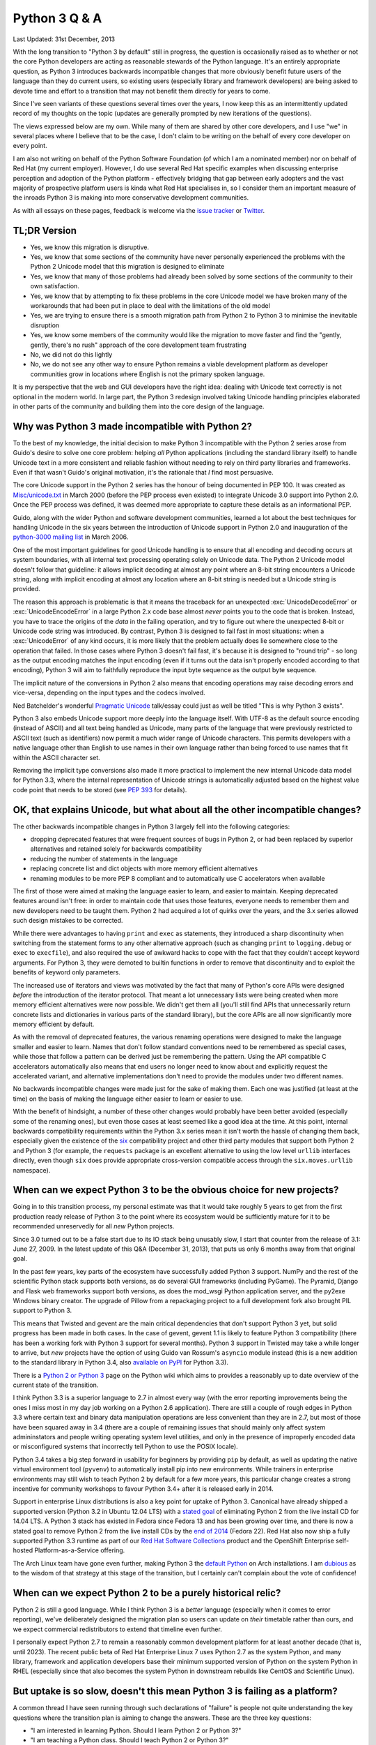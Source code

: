 Python 3 Q & A
==============

Last Updated: 31st December, 2013

With the long transition to "Python 3 by default" still in progress, the
question is occasionally raised as to whether or not the core Python
developers are acting as reasonable stewards of the Python language. It's
an entirely appropriate question, as Python 3 introduces backwards
incompatible changes that more obviously benefit future users of
the language than they do current users, so existing users (especially
library and framework developers) are being asked to devote time and effort
to a transition that may not benefit them directly for years to come.

Since I've seen variants of these questions several times over the years,
I now keep this as an intermittently updated record of my thoughts on the
topic (updates are generally prompted by new iterations of the questions).

The views expressed below are my own. While many of them are shared by
other core developers, and I use "we" in several places where I believe
that to be the case, I don't claim to be writing on the behalf of every
core developer on every point.

I am also not writing on behalf of the Python Software Foundation (of which
I am a nominated member) nor on behalf of Red Hat (my current employer).
However, I do use several Red Hat specific examples when discussing
enterprise perception and adoption of the Python platform - effectively
bridging that gap between early adopters and the vast majority of prospective
platform users is kinda what Red Hat specialises in, so I consider them an
important measure of the inroads Python 3 is making into more conservative
development communities.

As with all essays on these pages, feedback is welcome via the
`issue tracker`_ or `Twitter`_.

.. _issue tracker: https://bitbucket.org/ncoghlan/misc/issues
.. _Twitter: https://twitter.com/ncoghlan_dev


TL;DR Version
-------------

* Yes, we know this migration is disruptive.
* Yes, we know that some sections of the community have never personally
  experienced the problems with the Python 2 Unicode model that this
  migration is designed to eliminate
* Yes, we know that many of those problems had already been solved by
  some sections of the community to their own satisfaction.
* Yes, we know that by attempting to fix these problems in the core Unicode
  model we have broken many of the workarounds that had been put in place
  to deal with the limitations of the old model
* Yes, we are trying to ensure there is a smooth migration path from Python
  2 to Python 3 to minimise the inevitable disruption
* Yes, we know some members of the community would like the migration to
  move faster and find the "gently, gently, there's no rush" approach of the
  core development team frustrating
* No, we did not do this lightly
* No, we do not see any other way to ensure Python remains a viable
  development platform as developer communities grow in locations
  where English is not the primary spoken language.

It is my perspective that the web and GUI developers have the right idea:
dealing with Unicode text correctly is not optional in the modern world.
In large part, the Python 3 redesign involved taking Unicode handling
principles elaborated in other parts of the community and building them
into the core design of the language.


Why was Python 3 made incompatible with Python 2?
-------------------------------------------------

To the best of my knowledge, the initial decision to make Python 3
incompatible with the Python 2 series arose from Guido's desire to solve
one core problem: helping *all* Python applications (including the
standard library itself) to handle Unicode text in a more consistent and
reliable fashion without needing to rely on third party libraries and
frameworks. Even if that wasn't Guido's original motivation, it's the
rationale that *I* find most persuasive.

The core Unicode support in the Python 2 series has the honour of being
documented in PEP 100.
It was created as `Misc/unicode.txt`_ in March 2000 (before the
PEP process even existed) to integrate Unicode 3.0 support into Python 2.0.
Once the PEP process was defined, it was deemed more appropriate to capture
these details as an informational PEP.

Guido, along with the wider Python and software development communities,
learned a lot about the best techniques for handling Unicode in the six years
between the introduction of Unicode support in Python 2.0 and inauguration
of the `python-3000 mailing list`_ in March 2006.

One of the most important guidelines for good Unicode handling is to ensure
that all encoding and decoding occurs at system boundaries, with all
internal text processing operating solely on Unicode data. The Python 2
Unicode model doesn't follow that guideline: it allows implicit decoding
at almost any point where an 8-bit string encounters a Unicode string, along
with implicit encoding at almost any location where an 8-bit string is
needed but a Unicode string is provided.

The reason this approach is problematic is that it means the traceback for
an unexpected :exc:`UnicodeDecodeError` or :exc:`UnicodeEncodeError` in a
large Python 2.x code base almost *never* points you to the code that is
broken. Instead, you have to trace the origins of the *data* in the failing
operation, and try to figure out where the unexpected 8-bit or Unicode code
string was introduced. By contrast, Python 3 is designed to fail fast in
most situations: when a :exc:`UnicodeError` of any kind occurs, it is more
likely that the problem actually does lie somewhere close to the operation
that failed. In those cases where Python 3 doesn't fail fast, it's because
it is designed to "round trip" - so long as the output encoding matches
the input encoding (even if it turns out the data isn't properly encoded
according to that encoding), Python 3 will aim to faithfully reproduce the
input byte sequence as the output byte sequence.

The implicit nature of the conversions in Python 2 also means that encoding
operations may raise decoding errors and vice-versa, depending on the input
types and the codecs involved.

Ned Batchelder's wonderful `Pragmatic Unicode`_ talk/essay could just as
well be titled "This is why Python 3 exists".

Python 3 also embeds Unicode support more deeply into the language itself.
With UTF-8 as the default source encoding (instead of ASCII) and all text
being handled as Unicode, many parts of the language that were previously
restricted to ASCII text (such as identifiers) now permit a much wider range
of Unicode characters. This permits developers with a native language other
than English to use names in their own language rather than being forced to
use names that fit within the ASCII character set.

Removing the implicit type conversions also made it more practical to
implement the new internal Unicode data model for Python 3.3, where
the internal representation of Unicode strings is automatically adjusted
based on the highest value code point that needs to be stored (see
`PEP 393`_ for details).

.. _Misc/unicode.txt: http://svn.python.org/view/python/trunk/Misc/unicode.txt?view=log&pathrev=25264
.. _python-3000 mailing list: http://mail.python.org/pipermail/python-3000/
.. _PEP 393: http://www.python.org/dev/peps/pep-0393/
.. _Pragmatic Unicode: http://nedbatchelder.com/text/unipain.html


OK, that explains Unicode, but what about all the other incompatible changes?
-----------------------------------------------------------------------------

The other backwards incompatible changes in Python 3 largely fell into the
following categories:

* dropping deprecated features that were frequent sources of bugs in
  Python 2, or had been replaced by superior alternatives and retained
  solely for backwards compatibility
* reducing the number of statements in the language
* replacing concrete list and dict objects with more memory efficient
  alternatives
* renaming modules to be more PEP 8 compliant and to automatically use C
  accelerators when available

The first of those were aimed at making the language easier to learn, and
easier to maintain. Keeping deprecated features around isn't free: in order
to maintain code that uses those features, everyone needs to remember them
and new developers need to be taught them. Python 2 had acquired a lot of
quirks over the years, and the 3.x series allowed such design mistakes to be
corrected.

While there were advantages to having ``print`` and ``exec`` as statements,
they introduced a sharp discontinuity when switching from the statement forms
to any other alternative approach (such as changing ``print`` to
``logging.debug`` or ``exec`` to ``execfile``), and also required the use of
awkward hacks to cope with the fact that they couldn't accept keyword
arguments. For Python 3, they were demoted to builtin functions in order
to remove that discontinuity and to exploit the benefits of keyword only
parameters.

The increased use of iterators and views was motivated by the fact that
many of Python's core APIs were designed *before* the introduction of
the iterator protocol.
That meant a lot unnecessary lists were being created when more memory
efficient alternatives were now possible.
We didn't get them all (you'll still find APIs that unnecessarily return
concrete lists and dictionaries in various parts of the standard library),
but the core APIs are all now significantly more memory efficient by default.

As with the removal of deprecated features, the various renaming operations
were designed to make the language smaller and easier to learn. Names that
don't follow standard conventions need to be remembered as special cases,
while those that follow a pattern can be derived just be remembering the
pattern. Using the API compatible C accelerators automatically also means
that end users no longer need to know about and explicitly request the
accelerated variant, and alternative implementations don't need to provide
the modules under two different names.

No backwards incompatible changes were made just for the sake of making them.
Each one was justified (at least at the time) on the basis of making the
language either easier to learn or easier to use.

With the benefit of hindsight, a number of these other changes would probably
have been better avoided (especially some of the renaming ones), but even those
cases at least seemed like a good idea at the time. At this point, internal
backwards compatibility requirements within the Python 3.x series mean it
isn't worth the hassle of changing them back, especially given the existence
of the `six`_ compatibility project and other third party modules that
support both Python 2 and Python 3 (for example, the ``requests`` package
is an excellent alternative to using the low level ``urllib`` interfaces
directly, even though ``six`` does provide appropriate cross-version
compatible access through the ``six.moves.urllib`` namespace).


When can we expect Python 3 to be the obvious choice for new projects?
----------------------------------------------------------------------

Going in to this transition process, my personal estimate was that
it would take roughly 5 years to get from the first production ready release
of Python 3 to the point where its ecosystem would be sufficiently mature for
it to be recommended unreservedly for all *new* Python projects.

Since 3.0 turned out to be a false start due to its IO stack being unusably
slow, I start that counter from the release of 3.1: June 27, 2009.
In the latest update of this Q&A (December 31, 2013), that puts us only
6 months away from that original goal.

In the past few years, key parts of the ecosystem have successfully added
Python 3 support. NumPy and the rest of the scientific Python stack supports
both versions, as do several GUI frameworks (including PyGame). The Pyramid,
Django and Flask web frameworks support both versions, as does the mod_wsgi
Python application server, and the py2exe Windows binary creator. The
upgrade of Pillow from a repackaging project to a full development fork also
brought PIL support to Python 3.

This means that Twisted and gevent are the main critical dependencies that
don't support Python 3 yet, but solid progress has been made in both cases.
In the case of gevent, gevent 1.1 is likely to feature Python 3 compatibility
(there has been a working fork with Python 3 support for several months).
Python 3 support in Twisted may take a while longer to arrive, but *new*
projects have the option of using Guido van Rossum's ``asyncio`` module
instead (this is a new addition to the standard library in Python 3.4, also
`available on PyPI <https://pypi.python.org/pypi/asyncio>`__ for Python 3.3).

There is a `Python 2 or Python 3`_ page on the Python wiki which aims to
provides a reasonably up to date overview of the current state of the
transition.

I think Python 3.3 is a superior language to 2.7 in almost every way (with
the error reporting improvements being the ones I miss most in my day job
working on a Python 2.6 application). There are still a couple of rough edges
in Python 3.3 where certain text and binary data manipulation operations are
less convenient than they are in 2.7, but most of those have been squared
away in 3.4 (there are a couple of remaining issues that should mainly only
affect system admininstators and people writing operating system level
utilities, and only in the presence of improperly encoded data or
misconfigured systems that incorrectly tell Python to use the POSIX locale).

Python 3.4 takes a big step forward in usability for beginners by providing
``pip`` by default, as well as updating the native virtual environment tool
(``pyvenv``) to automatically install pip into new environments. While
trainers in enterprise environments may still wish to teach Python 2 by
default for a few more years, this particular change creates a strong
incentive for community workshops to favour Python 3.4+ after it is
released early in 2014.

Support in enterprise Linux distributions is also a key point for uptake
of Python 3. Canonical have already shipped a supported version (Python 3.2
in Ubuntu 12.04 LTS) with a `stated goal`_ of eliminating Python 2 from the
live install CD for 14.04 LTS. A Python 3 stack has existed in Fedora since
Fedora 13 and has been growing over time, and there is now a stated goal
to remove Python 2 from the live install CDs by the `end of 2014`_
(Fedora 22). Red Hat also now ship a fully supported Python 3.3 runtime as
part of our `Red Hat Software Collections`_ product and the OpenShift
Enterprise self-hosted Platform-as-a-Service offering.

The Arch Linux team have gone even further, making Python 3 the
`default Python`_ on Arch installations. I am `dubious`_ as to the wisdom
of that strategy at this stage of the transition, but I certainly can't
complain about the vote of confidence!

.. _Python 2 or Python 3: http://wiki.python.org/moin/Python2orPython3
.. _stated goal: https://wiki.ubuntu.com/Python
.. _end of 2014: https://fedoraproject.org/wiki/Changes/Python_3_as_Default
.. _Red Hat Software Collections: http://developerblog.redhat.com/2013/09/12/rhscl1-ga/
.. _default Python: https://www.archlinux.org/news/python-is-now-python-3/
.. _dubious: http://www.python.org/dev/peps/pep-0394/


When can we expect Python 2 to be a purely historical relic?
------------------------------------------------------------

Python 2 is still a good language. While I think Python 3 is a *better*
language (especially when it comes to error reporting), we've deliberately
designed the migration plan so users can update on *their* timetable rather
than ours, and we expect commercial redistributors to extend that timeline
even further.

I personally expect Python 2.7 to remain a reasonably common development
platform for at least another decade (that is, until 2023). The recent
public beta of Red Hat Enterprise Linux 7 uses Python 2.7 as the system
Python, and many library, framework and application developers base their
minimum supported version of Python on the system Python in RHEL (especially
since that also becomes the system Python in downstream rebuilds like CentOS
and Scientific Linux).


.. _slow-uptake:

But uptake is so slow, doesn't this mean Python 3 is failing as a platform?
---------------------------------------------------------------------------

A common thread I have seen running through such declarations of "failure" is
people not quite understanding the key questions where the transition plan is
aiming to change the answers. These are the three key questions:

* "I am interested in learning Python. Should I learn Python 2 or Python 3?"
* "I am teaching a Python class. Should I teach Python 2 or Python 3?"
* "I am an experienced Python developer starting a new project. Should I
  use Python 2 or Python 3?"

At the start of the migration, the answer to all of those questions was
*obviously* "Python 2". Right now (December 2013), the answer is "either is
a reasonable choice, although context may favour Python 2". With the release
of Python 3.4 next year, the obvious answer *should* become "Python 3.4,
unless you have a compelling reason to choose Python 2 instead". Possible
compelling reasons include "I am teaching the course to maintainers of an
existing Python 2 code base" and "We have a large in-house collection of
existing Python 2 only support libraries we want to reuse" and "I only use
the version of Python provided by my Linux distro vendor and they currently
only support Python 2" (although that last is also changing on the *vendor*
side - Red Hat now supports Python 3.3 through both Red Hat Software
Collections and as part of OpenShift Enterprise, and Canonical have
supported Python 3.2 since 12.04 LTS).

Note the question that *isn't* on the list: "I have a large Python 2
application which is working well for me. Should I migrate it to Python 3?".

We're happy enough for the answer to *that* question to remain "No"
indefinitely. While it is likely that platform effects will eventually shift
even the answer to that question to "Yes" (and Python 2 will have a much
nicer exit strategy to a newer language than COBOL ever did), the time
frame for *that* change is a lot longer than the five years that was
projected for changing the default choice of Python version for green field
projects.

Several of the actions taken by the core development team have actually been
deliberately designed to keep conservative users *away* from Python 3 as a
way of providing time for the ecosystem to mature. Now, if Python 3 failed
to offer a desirable platform, nobody would care about this in the
slightest. Instead, what we currently see is the following:

* developers lamenting the fact that they *want* to use Python 3, but are
  being blocked by various dependencies being missing, or because they
  currently use Python 2, and need to justify the cost of migration to their
  employer
* library and framework developers being pushed by their users to add Python
  3 support (sometimes in the form of code contributions, other times in the
  form of tracker issues, mailing list posts and blog entries)
* developers complaining that the core development team isn't being
  aggressive enough in forcing the community to migrate promptly rather than
  allowing the migration to proceed at its own pace

This difference in perspective appears to be an instance of the classic early
adopter/early majority divide in platform adoption. The deliberately gentle
migration plan is for the benefit of the late adopters that drive Python's
overall popularity, not the early adopters that make up both the open source
development community and the (slightly) broader software development
blogging community.

It's important to keep in mind that Python 2.6 (released October 2008) is
still one of the most widely deployed versions of Python, purely through
being the system Python in Red Hat Enterprise Linux 6 and its derivatives,
and usage of Python 2.4 (released November 2004) is non-trivial for the
same reason with respect to Red Hat Enterprise Linux 5. I expect there is a
similar effect from stable versions of Debian, Ubuntu LTS releases and SUSE
Linux Enterprise releases, but (by some strange coincidence) I'm not as
familiar with the Python versions and end-of-support dates for those as I
am with those for the products sold by my employer ;)

If we weren't getting complaints from the early adopter crowd about the pace
of the migration, *then* I'd be worried (because it would indicate they had
abandoned Python entirely and moved on to something else).

For the inverse question relating to the concern that the existing migration
plan is too *aggressive*, see :ref:`abandoning-users`.


Python 3 is meant to make Unicode easier, so why is <X> harder?
---------------------------------------------------------------

At this point, the Python community as a whole has had more than 13 years
to get used to the Python 2 way of handling Unicode. For Python 3,
we've only had a production ready release available for around 4 and a
half years, and since some of the heaviest users of Unicode are the web
framework developers, and they've only had a stable WSGI target since the
release of 3.2, you can drop that down to just over 3 years of intensive
use by a wide range of developers with extensive practical experiencing
in handling Unicode (we have some *excellent* Unicode developers in the
core team, but feedback from a variety of sources is invaluable for a
change of this magnitude).

That feedback has already resulted in major improvements in the Unicode
support for Python 3.2, 3.3, and the upcoming 3.4 release. With the
``codecs`` and ``email`` modules being brought into line, the upcoming
Python 3.4 release is the first one where the transition feels close to
being "done" to me in terms of coping with the full implications of a
strictly enforced distinction between binary and text data in the standard
library. However, I still expect that feedback process will continue
throughout the 3.x series, since "mostly done" and "done" are very different
things.

In addition to the cases where blurring the binary/text distinction really
did make things simpler in Python 2, we're also forcing even developers in
strict ASCII-only environments to have to care about Unicode correctness,
or else explicitly tell the interpreter not to worry about it. This means
that Python 2 users that may have previously been able to ignore Unicode
issues may need to account for them properly when migrating to Python 3.

I've written more extensively on both of these topics in
:ref:`binary-protocols` and :ref:`py3k-text-files`.


What changes in Python 3 have been made specifically to simplify migration?
---------------------------------------------------------------------------

The biggest change made specifically to ease migration from Python 2 was the
reintroduction of Unicode literals in Python 3.3 (in :pep:`414`). This
allows developers supporting both Python 2 and 3 in a single code base to
easily distinguish binary literals, text literals and native strings, as
``b"binary"`` means bytes in Python 3 and str in Python 2, ``u"text"``
means str in Python 3.3+ and unicode in Python 2, while ``"native"`` means
str in both Python 2 and 3.

A smaller change to simplify migration was the reintroduction of the
non-text encoding codecs (like ``hex_codec``) in Python 3.2, and the
restoration of their convenience aliases (like ``hex``) in Python 3.4. The
``codecs.encode`` and ``codecs.decode`` convenience functions allow them to
be used in a single source code base (since those functions have been present
and covered by the test suite since Python 2.4, even though they were only
added to the documentation recently).

The WSGI update in :pep:`3333` also standardised the Python 3 interface
between web servers and frameworks, which is what allowed the web frameworks
to start adding Python 3 support with the release of Python 3.2.

A number of standard library APIs that were originally either binary only or
text only in Python 3 have also been updated to accept either type. In
these cases, there is typically a requirement that the "alternative" type be
strict 7-bit ASCII data - use cases that need anything more than that are
expected to do their encoding or decoding at the application boundary rather
than relying on the implicit encoding and decoding provided by the affected
APIs. This is a concession in the Python 3 text model specifically designed
to ease migration in "pure ASCII" environments - while relying on it can
reintroduce the same kind of obscure data driven failures that are seen
with the implicit encoding and decoding operations in Python 2, these APIs
are at least unlikely to silently corrupt data streams (even in the presence
of data encoded using a non-ASCII compatible encoding).


What other changes have occurred that simplify migration?
---------------------------------------------------------

The original migration guides unconditionally recommended running an
applications test suite using the ``-3`` flag in Python 2.6 or 2.7 (to
ensure no warnings were generated), and then using the ``2to3`` utility
to perform a one-time conversion to Python 3.

That approach is still a reasonable choice for migrating a fully integrated
application that can completely abandon Python 2 support at the time of the
conversion, but is no longer considered a good option for migration of
libraries, frameworks and applications that want to add Python 3 support
without losing Python 2 support. The approach of running ``2to3``
automatically at install time is also no longer recommended, as it creates
an undesirable discrepancy between the deployed code and the code in source
control that makes it difficult to correctly interpret any reported
tracebacks.

Instead, the preferred alternative in the latter case is now to create a
single code base that can run under both Python 2 and 3. The `six`_
compatibility library can help with several aspects of that, and the
`python-modernize`_ utility is designed to take existing code that supports
older Python versions and update it to run in the large common subset of
Python 2.6+ and Python 3.3+ (or 3.2+ if the unicode literal support in
Python 3.3 isn't needed).

The "code modernisation" approach also has the advantage of being able to be
done incrementally over several releases, as failures under Python 3 can be
addressed progressively by modernising the relevant code, until eventually
the code runs correctly under both versions.

The `landing page for the Python documentation <http://docs.python.org>`__
was also switched some time ago to display the Python 3 documentation by
default, although deep links still refer to the Python 2 documentation in
order to preserve the accuracy of third party references (see :pep:`430`
for details).


Didn't you strand the major alternative implementations on Python 2?
--------------------------------------------------------------------

Cooperation between the major implementations (primarily CPython, PyPy,
Jython, IronPython, but also a few others) has never been greater than
it has been in recent years.
The core development community that handles both the language definition
and the CPython implementation includes representatives from all of those
groups.

The language moratorium that severely limited the kinds of changes
permitted in Python 3.2 was a direct result of that collaboration - it
gave the other implementations breathing room to catch up to Python 2.7.
That moratorium was only lifted for 3.3 with the agreement of the development
leads for those other implementations. Jython is lagging further behind
than others, with a 2.7 release due out soon, but the key feature of Jython
is using Python code to script the *Java* ecosystem, reducing the importance
of compatibility with the Python ecosystem for components with a Java
equivalent. Significantly, one of the most disruptive aspects of the 3.x
transition for CPython and PyPy (handling all
text as Unicode data) was already the case for Jython and IronPython, as
they use the string model of the underlying JVM and CLR platforms.

We have also instituted `new guidelines`_ for CPython development which
require that new standard library additions be granted special dispensation
if they are to be included as C extensions without an API compatible Python
implementation.

Python 3 specifically introduced :exc:`ResourceWarning`, which alerts
developers when they are relying on the garbage collector to clean up
external resources like sockets. This warning is off by default, but
switched on automatically by many test frameworks. The goal of this warning
is to detect any cases where ``__del__`` is being used to clean up a
resource, such as a file or socket or database connection. Such cases are
then updated to use either explicit resource management (via a
``with`` or ``try`` statement) or else switched over to :mod:`weakref` if
non-deterministic clean-up is considered appropriate (the latter is quite
rare in the standard library). The aim of this effort is specifically to
ensure that the entire standard library will run correctly on Python
implementations that don't use refcounting for object lifecycle management.

Finally, Python 3.3 has converted the bulk of the import system over to pure
Python code so that all implementations can finally start sharing a common
import implementation. Some work will be needed from each implementation to
work out how to bootstrap that code into the running interpreter (this was
one of the trickiest aspects for CPython), but once that hurdle is passed
all future import changes should be supported with minimal additional effort.

.. _language moratorium: http://www.python.org/dev/peps/pep-3003/
.. _new guidelines: http://www.python.org/dev/peps/pep-0399/


.. _abandoning-users:

Aren't you abandoning Python 2 users?
-------------------------------------

We're well aware of this concern, and have taken what steps we can to
mitigate it.

First and foremost is the extended maintenance period for the
Python 2.7 release. We knew it would take some time before the Python 3
ecosystem caught up to the Python 2 ecosystem in terms of real world
usability. Thus, the extended maintenance period on 2.7 to ensure it
continues to build and run on new platforms. While python-dev maintenance
of 2.7 is slated to revert to security-fix only mode in July 2015, even
after python-dev upstream maintenance ends, Python 2.6 will still be
supported by enterprise Linux vendors until at least 2020, while Python 2.7
will be supported until at least 2023. On Windows and Mac OS X, commercial
Python redistributors are also likely to fill the support gap once upstream
maintenance ends.

We have also implemented various mechanisms which are designed to ease the
transition from Python 2 to Python 3. The ``-3`` command line switch in
Python 2.6 and 2.7 makes it possible to check for cases where code is going
to change behaviour in Python 3 and update it accordingly.

The automated ``2to3`` code translator can handle many of the mechanical
changes in updating a code base, and the `python-modernize`_ variant
performs a similar translation that targets the (large) common subset of
Python 2.6+ and Python 3 with the aid of the `six`_ compatibility module.

:pep:`414` was implemented in Python 3.3 to restore support for explicit
Unicode literals primarily to reduce the number of purely mechanical code
changes being imposed on users that are doing the right thing in Python 2
and using Unicode for their text handling.

So far we've managed to walk the line by persuading our Python 2 users that
we aren't going to leave them in the lurch when it comes to appropriate
platform support for the Python 2.7 series, thus allowing them to perform the
migration on their own schedule as their dependencies become available,
while doing what we can to ease the migration process so that following our
lead remains the path of least resistance for the future evolution of the
Python ecosystem.

:pep:`404` (yes, the choice of PEP number is deliberate - it was too good
an opportunity to pass up) was created to make it crystal clear that
python-dev has no intention of creating a 2.8 release that backports
2.x compatible features from the 3.x series. After you make it through
the opening Monty Python references, you'll find the explanation
that makes it unlikely that anyone else will take advantage of the "right
to fork" implied by Python's liberal licensing model: we had very good
reasons for going ahead with the creation of Python 3, and very good
reasons for discontinuing the Python 2 series. We didn't decide to disrupt
an entire community of developers just for the hell of it - we did it
because there was a core problem in the language design, and a backwards
compatibility break was the only way we could find to solve it once and
for all.

For the inverse question relating to the concern that the existing migration
plan is too *conservative*, see :ref:`slow-uptake`.

.. _python-modernize: https://github.com/mitsuhiko/python-modernize
.. _six: http://pypi.python.org/pypi/six


What would it take to make you change your minds about the current plan?
------------------------------------------------------------------------

An important thing to understand for anyone hoping to convince the core
development team to change direction in regards to Python 3 development
and promotion is to know that mere words aren't enough, it's going to take
action. That action is defined in :pep:`404`: creating a Python 2.8 release
and convincing people to use it.

If that happens, then we'll accept it as true evidence of demand for a 2.8
release, and I'll be the first to make the case for us adopting such a fork
and making it official. I personally doubt that will happen though, as such
a release likely won't achieve anything that isn't already possible through
``pip`` and PyPI, would be incredibly time consuming, and would be highly
unlikely to be seen as providing a good return on investment for potential
corporate sponsors.

So far, we haven't even seen a concerted effort to create a community
"Python 2.7+" release that bundles all of the available 3.x backport
libraries with the base 2.7 distribution (which would be a much simpler
project), so the prospects for a successful Python 2.8 fork that actually
backports compatible changes to the interpreter core seem limited. Heck,
even creating and maintaining a *list* of the available backports hasn't
happened (although such a list likely *would* be useful for Python 2.x
users wishing to access Python 3 standard library features).

A crash in general Python adoption would also make us change our minds,
but Python is working its way into more and more niches *despite* the
Python 3 transition, so the only case that can be made is "adoption would
be growing even faster without Python 3 in the picture", which is a hard
statement to prove.

A third alternative that would make us seriously question our current
strategy is if community workshops aimed at new programmers chose not to
switch to recommending Python 3.4 by default after it is released, *despite*
the significant carrots of ``pip`` being provided by default on Windows and
Mac OS X and integrated into ``pyvenv`` on all platforms, the inclusion
of :mod:`pathlib`, :mod:`statistics`, :mod:`asyncio`, more secure default
settings for SSL/TLS, `etc <http://docs.python.org/3.4/whatsnew/3.4.html>`__.


Aren't you concerned Python 2 users will abandon Python over this?
------------------------------------------------------------------

Certainly - a change of this magnitude is sufficiently disruptive that
many members of the Python community are legitimately upset at the impact
it is having on them.

This is particularly the case for users that have never personally been
bitten by the broken Python 2 Unicode model, either because they work
in an environment where almost all data is encoded as ASCII text
(increasingly uncommon, but still not all that unusual in English speaking
countries) or else in an environment where the appropriate infrastructure
is in place to deal with the problem even in Python 2 (for example, web
frameworks hide most of the problems with the Python 2 approach from
their users).

Another category of users are upset that we chose to stop adding new
features to the Python 2 series, and have been `quite emphatic`_ that attempts
to backport features (other than via PyPI modules like ``unittest2``,
``contextlib2`` and ``configparser``) are unlikely to receive significant
support from python-dev.  We're not *opposed* to such efforts - it's merely the
case that we aren't interested in doing them ourselves, and are unlikely to
devote significant amounts of time to assisting those that *are* interested.

However, we have done everything we can to make migrating to Python 3 the
easiest exit strategy for Python 2, and provided a fairly leisurely time
frame (at least by open source volunteer supported project standards)
for the user community to make the transition. Even after full
maintenance of Python 2.7 ends in 2015, source only security
releases will continue for some time, and, as noted above, I expect
enterprise Linux vendors and other commercial Python redistributors to
continue to provide paid support for some time after community support ends.

Essentially, the choices we have set up for Python 2 users that find
Python 3 features that are technically backwards compatible with Python 2
attractive are:

* Live without the features for the moment and continue to use Python 2.7
* For standard library modules/features, use a backported version from PyPI
  (or create a backport if one doesn't already exist and the module doesn't
  rely specifically on Python 3 only language features)
* Migrate to Python 3 themselves
* Fork Python 2 to add the missing features for their own benefit
* Migrate to a language other than Python

The first three of those approaches are all fully supported by python-dev.
Many standard library additions in Python 3 started as modules on PyPI and
thus remain available to Python 2 users. For other cases, such as ``unittest``
or ``configparser``, the respective standard library maintainer also maintains
a PyPI backport.

The latter two choices are unfortunate, but we've done what we can to make
the first three alternatives more attractive.

.. _quite emphatic: http://www.python.org/dev/peps/pep-0404/


Doesn't this make Python look like an immature and unstable platform?
---------------------------------------------------------------------

Again, many of us in core development are aware of this concern, and
have been taking active steps to ensure that even the most risk averse
enterprise users can feel comfortable in adopting Python for their
development stack, despite the current transition.

Obviously, much of the content in the previous two questions regarding the
viability of Python 2 as a development platform, with a clear future
migration path to Python 3, is aimed at enterprise users. Government agencies
and large companies are the environments where risk management tends to come
to the fore, as the organisation has something to lose. The start up and
open source folks are far more likely to complain that the pace of Python
core development is *too slow*.

The main change to improve the perceived stability of Python 3 is that
we've started making greater use of the idea of "documented
deprecation". This is exactly what it says: a pointer in the documentation
to say that a particular interface has been replaced by an alternative we
consider superior that should be used in preference for new code. We
have no plans to remove any of these APIs from Python - they work, there's
nothing fundamentally wrong with them, there is just an updated alternative
that was deemed appropriate for inclusion in the standard library.

Programmatic deprecation is now reserved for cases where an API or feature
is considered so fundamentally flawed that using it is very likely to cause
bugs in user code. An example of this is the deeply flawed
``contextlib.nested`` API which encouraged a programming style that would
fail to correctly close resources on failure. For Python 3.3, it has finally
been replaced with a superior incremental ``contextlib.ExitStack`` API which
should support similar functionality without being anywhere near as error
prone.

Secondly, code level deprecation warnings are now silenced by default. The
expectation is that test frameworks and test suites will enable them (so
developers can fix them), while they won't be readily visible to end users
of applications that happen to be written in Python.

Finally, and somewhat paradoxically, the introduction of `provisional APIs`
in Python 3 is a feature largely for the benefit of enterprise users. This
is a documentation marker that allows us to flag particular APIs as
potentially unstable. It grants us a full release cycle (or more) to ensure
that an API design doesn't contain any nasty usability traps before
declaring it ready for use in environments that require rock solid
backwards compatibility guarantees.

.. _provisional APIs: http://www.python.org/dev/peps/pep-0411/


Why wasn't **I** consulted?
---------------------------

Technically, even the core developers weren't consulted: Python 3 happened
because the creator of the language, Guido van Rossum, wanted it
to happen, and Google paid for him to devote half of his working hours to
leading the development effort.

In practice, Guido consults extensively with the other core developers, and
if he can't persuade even us that something is a good idea, he's likely to
back down. In the case of Python 3, though, it is our collective opinion
that the problems with Unicode in Python 2 are substantial enough to
justify a backwards compatibility break in order to address them, and
that continuing to maintain both versions in parallel indefinitely would
not be a good use of limited development resources.

We as a group also continue to consult extensively with the authors of other
Python implementations, authors of key third party frameworks, libraries and
applications, our own colleagues and other associates, employees of key
vendors, Python trainers, attendees at Python conferences, and, well, just
about anyone that cares enough to sign up to the python-dev or python-ideas
mailing lists or add their Python-related blog to the Planet Python feed,
or simply discuss Python on the internet such that the feedback
eventually makes it way back to a place where we see it.

Some notable changes within the Python 3 series, specifically PEP 3333 (which
updated the Web Server Gateway Interface to cope with the Python 3 text
model) and PEP 414 (which restored support for explicit Unicode literals)
have been driven primarily by the expressed needs of the web development
community in order to make Python 3 better meet their needs.

If you want to keep track of Python's development and get some idea of
what's coming down the pipe in the future, it's all
`available on the internet`_.

.. _available on the internet: http://docs.python.org/devguide/communication.html


But, but, surely fixing the GIL is more important than fixing Unicode...
------------------------------------------------------------------------

While this complaint isn't really Python 3 specific, it comes up often
enough that I wanted to put in writing why most of the core development
team simply don't see the GIL as a particularly big problem in practice.

Earlier versions of this section were needlessly dismissive of the
concerns of those that wish to combine their preference for programming
in Python with their preference for using threads to exploit the
capabilities of multiple cores on a single machine. In the interests of
clear communication, the text has been rewritten in a more constructive
tone. If you wish to see the snarkier early versions, they're
available in the `source repo`_ for this site.

.. _source repo: https://bitbucket.org/ncoghlan/misc

Why is using a Global Interpreter Lock (GIL) a problem?
^^^^^^^^^^^^^^^^^^^^^^^^^^^^^^^^^^^^^^^^^^^^^^^^^^^^^^^

The key issue with Python implementations that rely on a GIL (most notably
CPython and PyPy) is that it makes them entirely unsuitable for cases where
a developer wishes to:

* use shared memory threading to exploit multiple cores on a single machine
* write their entire application in Python, including CPU bound elements
* use CPython or PyPy as their interpreter

This combination of requirements simply doesn't work - the GIL effectively
restricts bytecode execution to a single core, thus rendering pure Python
threads an ineffective tool for distributing CPU bound work across multiple
cores.

At this point, one of those requirements has to give. The developer has to
either:

* use a concurrency technique other than shared memory threading
* move parts of the application out into non-Python code (the path taken
  by the NumPy/SciPy community, all Cython users and many other people
  using Python as a glue language to bind disparate components together)
* use a Python implementation that doesn't rely on a GIL (while the main
  purpose of Jython and IronPython is to interoperate with other JVM and
  CLR components, they are also free threaded thanks to the cross-platform
  threading primitives provide by the underlying virtual machines)
* use a language other than Python

Many Python developers find this annoying - they want to use threads *and*
they want to use Python, but they have the CPython core developers in their
way saying "Sorry, we don't support that style of programming".


What alternative approaches are available?
^^^^^^^^^^^^^^^^^^^^^^^^^^^^^^^^^^^^^^^^^^

Assuming that a free-threaded Python implementation like Jython or IronPython
isn't suitable for a given application, then there are two main approaches
to handling distribution of CPU bound Python workloads in the presence of
a GIL. Which one will be more appropriate will depend on the specific task
and developer preference.

The approach most directly supported by python-dev is the use of
process-based concurrency rather than thread-based concurrency. All
major threading APIs have a process-based equivalent, allowing threading
to be used for concurrent synchronous IO calls, while multiple processes can
be used for concurrent CPU bound calculations in Python code. The
strict memory separation imposed by using multiple processes also makes
it much easier to avoid many of the common traps of multi-threaded code.
As another added bonus, for applications which would benefit from scaling
beyond the limits of a single machine, starting with multiple processes
means that any reliance on shared memory will already be gone, removing
one of the major stumbling blocks to distributed processing.

The major alternative approach promoted by the community is best represented
by `Cython`_. Cython is a Python superset designed to be compiled down to
CPython C extension modules. One of the features Cython offers (as is
possible from any C extension module) is the ability to explicitly release
the GIL around a section of code. By releasing the GIL in this fashion,
Cython code can fully exploit all cores on a machine for computationally
intensive sections of the code, while retaining all the benefits of Python
for other parts of the application.

`Numba`_ is another tool in a similar vein - it uses LLVM to convert Python
code to machine code that can run with the GIL released (as well as
exploiting vector operations provided by the CPU when appopriate).

This approach also works when calling out to *any* code written in other
languages: release the GIL when handing over control to the external library,
reacquire it when returning control to the Python interpreter.

.. _Cython: http://www.cython.org/
.. _release the GIL: http://docs.cython.org/src/userguide/external_C_code.html#acquiring-and-releasing-the-gil
.. _Numba: http://numba.pydata.org/


Why isn't "just remove the GIL" the obvious answer?
^^^^^^^^^^^^^^^^^^^^^^^^^^^^^^^^^^^^^^^^^^^^^^^^^^^

Removing the GIL *is* the obvious answer. The problem with this phrase is
the "just" part, not the "remove the GIL" part.

One of the key issues with threading models built on shared
non-transactional memory is that they are a broken approach to general
purpose concurrency. Armin Rigo has explained that far more eloquently
than I can in the introduction to his `Software Transactional Memory`_ work
for PyPy, but the general idea is that threading is to concurrency as the
Python 2 Unicode model is to text handling - it works great a lot of the
time, but if you make a mistake (which is inevitable in any non-trivial
program) the consequences are unpredictable (and often catastrophic from an
application stability point of view), and the resulting situations are
frequently a nightmare to debug.

The advantages of GIL-style coarse grained locking for the CPython
interpreter implementation are that it makes naively threaded code
more likely to run correctly, greatly simplifies the interpreter
implementation (thus increasing general reliability and ease of
porting to other platforms) and has almost zero overhead when
running in single-threaded mode for simple scripts or event driven
applications which don't need to interact with any synchronous APIs (as
the GIL is not initialised until the threading support is imported,
or initialised via the C API, the only overhead is a boolean
check to see if the GIL has been created).

The CPython development team have long had a (previously unwritten) list
of requirements that any free-threaded Python variant must meet before
it could be considered for incorporation into the reference interpreter:

* must not substantially slow down single-threaded applications
* must not substantially increase latency times in IO bound applications
* threading support must remain optional to ease porting to platforms
  with no (or broken) threading primitives
* must minimise breakage of current end user Python code that implicitly
  relies on the coarse-grained locking provided by the GIL (I recommend
  consulting Armin's STM introduction on the challenges posed by this)
* must remain compatible with existing third party C extensions that rely
  on refcounting and the GIL (I recommend consulting with the cpyext
  and IronClad developers both on the difficulty of meeting this
  requirement, and the lack of interest many parts of the community have
  in any Python implementation that doesn't abide by it)
* must achieve all of these without reducing the number of supported
  platforms for CPython, or substantially increasing the difficulty of
  porting the CPython interpreter to a new platform (I recommend consulting
  with the JVM and CLR developers on the difficulty of producing and
  maintaining high performance cross platform threading primitives).

It is important to keep in mind that CPython already has a massive user
base that doesn't find the GIL to be a problem, or else find it to be a
problem that is easy to work around. Core development efforts in the
concurrency arena have focused on better serving the needs of those users
by providing better primitives for easily distributing work across multiple
processes. Examples of this approach include the initial incorporation of
the :mod:`multiprocessing` module, which aims to make it easy to migrate
from threaded code to multiprocess code, along with the addition of the
:mod:`concurrent.futures` module in Python 3.2, which aims to make it easy to
take serial code and dispatch it to multiple threads (for IO bound
operations) or multiple processes (for CPU bound operations) and the
:mod:`asyncio` module in Python 3.4 (which provides full support for
explicit asynchronous programming in the standard library).

For IO bound code (with no CPU bound threads present), or, equivalently, code
that invokes external libraries to perform calculations (as is the case for
most serious number crunching code, such as that using NumPy and/or Cython),
the GIL does place an additional constraint on the application, but one that
is typically easy to satisfy: a single core must be able to handle all
Python execution on the machine, with other cores either left idle
(IO bound systems) or busy handling calculations (external library
invocations). If that is not the case, then multiple interpreter processes
will be needed, just as they are in the case of any CPU bound Python threads.

For seriously concurrent problems, a free threaded interpreter also doesn't
help much, as it is desired to scale not only to multiple cores on a single
machine, but to multiple *machines*.
As soon as a second machine enters the picture, threading based concurrency
can't help you: you need to use a concurrency model (such as message passing
or a shared datastore) that allows information to be passed between
processes, either on a single machine or on multiple machines.

These various factors all combine to explain why there's no strong motivation
to implement fine-grained locking in CPython in the near term:

* a coarse-grained lock makes threaded code behave in a less surprising
  fashion
* a coarse-grained lock makes the implementation substantially simpler
* a coarse-grained lock imposes negligible overhead on the scripting use case
* fine-grained locking provides no benefits to single-threaded code (such as
  end user scripts)
* fine-grained locking may break end user code that implicitly relies on
  CPython's use of coarse grained locking
* fine-grained locking provides minimal benefits to event-based code
  that uses threads solely to provide asynchronous access to external
  synchronous interfaces (such as web applications using an event based
  framework like Twisted or gevent, or GUI applications using the GUI event
  loop)
* fine-grained locking provides minimal benefits to code that
  uses other languages like Cython, C or Fortran for the serious number
  crunching (as is common in the NumPy/SciPy community)
* fine-grained locking provides no substantial benefits to code that needs
  to scale to multiple machines, and thus cannot rely on shared memory for
  data exchange
* a refcounting GC doesn't really play well with fine-grained locking
  (primarily from the point of view of high contention on the lock that
  protects the integrity of the refcounts, but also the bad effects on
  caching when switching to different threads and writing to the refcount
  fields of a new working set of objects)
* increasing the complexity of the core interpreter implementation for any
  reason always poses risks to maintainability, reliability and portability

Given the dubious payoff, and the wide array of effective alternatives, is
it really that surprising that the GIL isn't seen as the big problem it
is often made out to be? Sure, it's not ideal, and if a portable, reliable,
maintainable free-threaded implementation was dropped in our laps we'd
certainly seriously consider adopting it, but we're not an OS kernel -
we have the option of farming work out to a separate process if the GIL
is a problem for a particular workload.

It isn't that a free threaded Python implementation isn't possible (Jython
and IronPython prove that), it's that free threaded virtual machines are
hard to write correctly in the first place and are harder to maintain once
implemented. Linux had the "Big Kernel Lock" for years for basically the
same reason. For CPython, any engineering effort directed towards free
threading support is engineering effort that isn't being directed
somewhere else. The current core development team don't consider
that a good trade-off and, to date, nobody else has successfully
taken up the standing challenge to try and prove us wrong.

Some significant work did go into optimising the GIL behaviour for CPython
3.2, and further tweaks are possible in the future as more applications are
ported to Python 3 and get to experience the results of that work, but
more extensive changes to the CPython threading model are highly likely to
fail the risk/reward trade-off.

In the meantime, the core development term prefer a clear category error
("if your requirements include both X and Y, don't use Z") over the potential
reliability and maintainability issues associated with adopting a free
threaded interpreter design.


What does the future look like for concurrency in Python?
^^^^^^^^^^^^^^^^^^^^^^^^^^^^^^^^^^^^^^^^^^^^^^^^^^^^^^^^^

My own long term hope is that Armin Rigo's research into `Software
Transactional Memory`_ eventually bears fruit. I know he has some thoughts
on how the concepts he is exploring in PyPy could be translated back to
CPython, but even if that doesn't pan out, it's very easy to envision a
future where CPython is used for command line utilities (which are generally
single threaded and often so short running that the PyPy JIT never gets a
chance to warm up) and embedded systems, while PyPy takes over the execution
of long running scripts and applications, letting them run substantially
faster and span multiple cores without requiring any modifications to the
Python code. Splitting the role of the two VMs in that fashion would allow
each to be optimised appropriately rather than having to make trade-offs that
attempt to balance the starkly different needs of the various use cases.

I also expect we'll continue to add APIs and features designed to make it
easier to farm work out to other processes (for example, the new iteration
of the `pickle protocol`_ in Python 3.4 includes the ability to
unpickle unbound methods by name, which should allow them to be used
with the multiprocessing APIs).

Another potentially interesting project is `Trent Nelson's work`_ on using
memory page locking to permit the creation of "shared nothing" worker
threads, that would permit the use of a more Rust-style memory model within
CPython (note that the descriptions of a number of other projects in the
linked presentation are inaccurate. In particular, most Python async IO
libraries, including both Twisted and asyncio, use IOCP on Windows).

Alex Gaynor also pointed out `some interesting research (PDF)
<http://researcher.watson.ibm.com/researcher/files/jp-ODAIRA/PPoPP2014_RubyGILHTM.pdf>`__
into replacing Ruby's Giant VM Lock (the equivalent to CPython's GIL in
CRuby, aka the Matz Ruby Interpreter) with appropriate use of Hardware
Transactional Memory, which may also prove relevant to CPython as HTM
capable hardware becomes more common.

As far as a free-threaded CPython implementation goes, that seems unlikely
in the absence of a corporate sponsor willing to pay for the development and
maintenance of the necessary high performance cross-platform threading
primitives, their incorporation into a fork of CPython, and the extensive
testing needed to ensure compatibility with the existing CPython ecosystem,
and then persuading python-dev to accept the additional maintenance burden
imposed by accepting such changes back into the reference implementation.

I personally expect most potential corporate sponsors with a vested interest
in Python to spend their money more cost effectively and just tell their
engineers to use multiple processes instead of threads, or else to
contribute to sponsoring Armin's work on `Software Transactional Memory`_.

.. _Software Transactional Memory: http://morepypy.blogspot.com.au/2011/08/we-need-software-transactional-memory.html
.. _further tweaks: http://bugs.python.org/issue7946
.. _pickle protocol: http://www.python.org/dev/peps/pep-3154/
.. _Trent Nelson's work: http://vimeo.com/79539317
